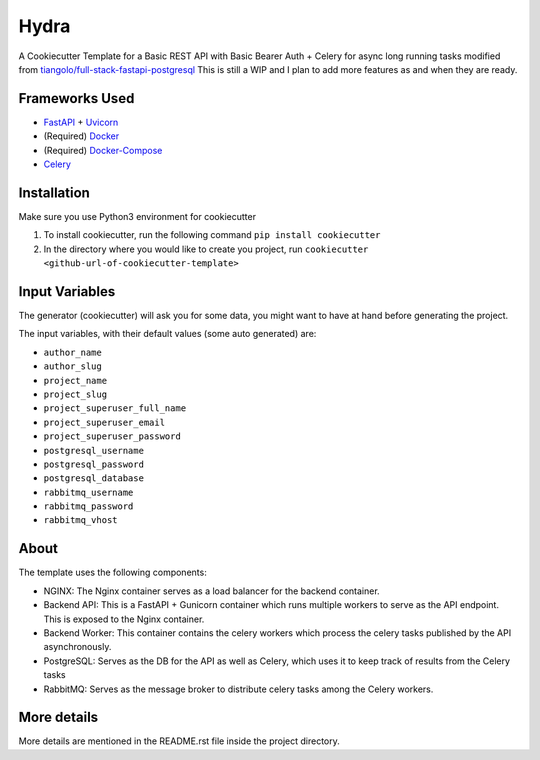 ***********************************************
Hydra
***********************************************
A Cookiecutter Template for a Basic REST API with Basic Bearer Auth + Celery for async long running tasks modified from `tiangolo/full-stack-fastapi-postgresql <https://github.com/tiangolo/full-stack-fastapi-postgresql>`_
This is still a WIP and I plan to add more features as and when they are ready. 

Frameworks Used
###############

* `FastAPI <https://fastapi.tiangolo.com/>`_ + `Uvicorn <https://www.uvicorn.org/>`_
* (Required) `Docker <https://www.docker.com/>`_
* (Required) `Docker-Compose <https://docs.docker.com/compose/>`_
* `Celery <https://docs.celeryproject.org/en/stable/index.html>`_


Installation
############
Make sure you use Python3 environment for cookiecutter

1. To install cookiecutter, run the following command ``pip install cookiecutter``
2. In the directory where you would like to create you project, run ``cookiecutter <github-url-of-cookiecutter-template>``

Input Variables
###############

The generator (cookiecutter) will ask you for some data, you might want to have at hand before generating the project.

The input variables, with their default values (some auto generated) are:

* ``author_name``
* ``author_slug``
* ``project_name``
* ``project_slug``
* ``project_superuser_full_name``
* ``project_superuser_email``
* ``project_superuser_password``
* ``postgresql_username``
* ``postgresql_password``
* ``postgresql_database``
* ``rabbitmq_username``
* ``rabbitmq_password``
* ``rabbitmq_vhost``

About
########

The template uses the following components:

* NGINX: The Nginx container serves as a load balancer for the backend container.
* Backend API: This is a FastAPI + Gunicorn container which runs multiple workers to serve as the API endpoint. This is exposed to the Nginx container.
* Backend Worker: This container contains the celery workers which process the celery tasks published by the API asynchronously. 
* PostgreSQL: Serves as the DB for the API as well as Celery, which uses it to keep track of results from the Celery tasks
* RabbitMQ: Serves as the message broker to distribute celery tasks among the Celery workers.

More details
############

More details are mentioned in the README.rst file inside the project directory.
